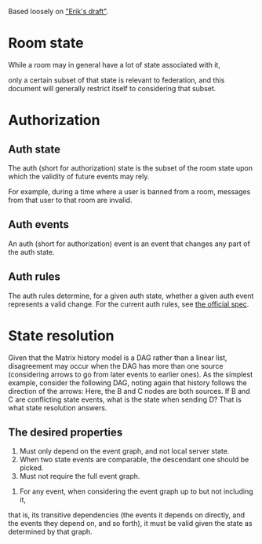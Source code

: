 Based loosely on [[https://github.com/matrix-org/matrix-doc/blob/c7c08eaf0f66510ba8c781b183e60aa3a1ce5bf9/drafts/erikj_federation.rst#state-resolution]["Erik's draft"]].

* Room state
  While a room may in general have a lot of state associated with it,
  # ^ deliberately vague
  only a certain subset of that state is relevant to federation,
  and this document will generally restrict itself to considering that subset.
* Authorization
** Auth state
   The auth (short for authorization) state is
   the subset of the room state
   upon which the validity of future events may rely.
   # DISCUSS the official documentation uses "authorization" where validity is used here
   For example,
   during a time where a user is banned from a room,
   messages from that user to that room are invalid.
** Auth events
   An auth (short for authorization) event is an event that changes any part of the auth state.
** Auth rules
   The auth rules determine,
   for a given auth state,
   whether a given auth event represents a valid change.
   For the current auth rules,
   see [[https://matrix.org/docs/spec/server_server/unstable.html#rules][the official spec]].
   # TODO change this to most recent stable spec once one is released
* State resolution
  Given that the Matrix history model is a DAG rather than a linear list,
  disagreement may occur when the DAG has more than one source
  (considering arrows to go from later events to earlier ones).
  As the simplest example, consider the following DAG,
  noting again that history follows the direction of the arrows:
  [[./images/state-resolution-simple.svg]]
  Here, the B and C nodes are both sources.
  If B and C are conflicting state events,
  what is the state when sending D?
  That is what state resolution answers.
** The desired properties
   # First 3 properties are taken directly from Erik's draft for now
    1. Must only depend on the event graph, and not local server state.
    2. When two state events are comparable, the descendant one should be picked.
    3. Must not require the full event graph.
    # DISCUSS What then? How much of the event graph can it require?
    # Consider that you need the full event graph to e.g. determine whether
    # an event is trying to ban someone from a room that actually exists.
    # I (Magnap) suggest that this should be phrased as
    # "must be possible to implement considering only X subset of the event graph"
    4. For any event, when considering the event graph up to but not including it,
    that is, its transitive dependencies
    (the events it depends on directly,
    and the events they depend on, and so forth),
    it must be valid given the state as determined by that graph.
   # TODO talk about partial/total orders,
   # linear extensions, and topological ordering;
   # formalize these properties a bit better.

# TODO define "current state" declaratively
# and maybe also imperatively (i.e. the algorithm)

# DISCUSS does room versioning stuff belong here?
